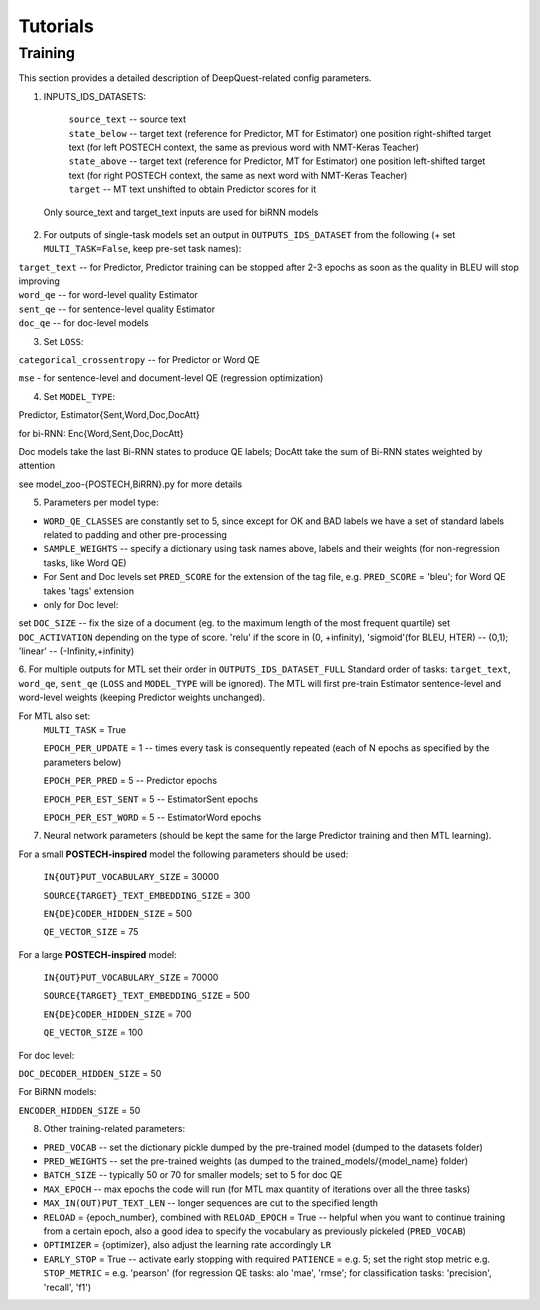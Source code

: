 =========
Tutorials
=========

Training
********

This section provides a detailed description of DeepQuest-related config parameters.
 
1. INPUTS_IDS_DATASETS:

    | ``source_text`` -- source text 
    | ``state_below`` -- target text (reference for Predictor, MT for Estimator) one position right-shifted target text (for left POSTECH context, the same as previous word with NMT-Keras Teacher)
    | ``state_above`` -- target text (reference for Predictor, MT for Estimator) one position left-shifted target text (for right POSTECH context, the same as next word with NMT-Keras Teacher)
    | ``target`` -- MT text unshifted to obtain Predictor scores for it 

  Only source_text and target_text inputs are used for biRNN models

2. For outputs of single-task models set an output in ``OUTPUTS_IDS_DATASET`` from the following (+ set ``MULTI_TASK=False``, keep pre-set task names):

| ``target_text`` -- for Predictor, Predictor training can be stopped after 2-3 epochs as soon as the quality in BLEU will stop improving
| ``word_qe`` -- for word-level quality Estimator
| ``sent_qe`` -- for sentence-level quality Estimator
| ``doc_qe`` -- for doc-level models


3. Set ``LOSS``:

``categorical_crossentropy`` -- for Predictor or Word QE

``mse`` - for sentence-level and document-level QE (regression optimization)

4. Set ``MODEL_TYPE``: 

Predictor, Estimator{Sent,Word,Doc,DocAtt}

for bi-RNN: Enc{Word,Sent,Doc,DocAtt}

Doc models take the last Bi-RNN states to produce QE labels;
DocAtt take the sum of Bi-RNN states weighted by attention

see model_zoo-{POSTECH,BiRRN}.py for more details

5. Parameters per model type:


- ``WORD_QE_CLASSES`` are constantly set to 5, since except for OK and BAD labels we have a set of standard labels related to padding and other pre-processing

- ``SAMPLE_WEIGHTS`` -- specify a dictionary using task names above, labels and their weights (for non-regression tasks, like Word QE)

- For Sent and Doc levels set ``PRED_SCORE`` for the extension of the tag file, e.g. ``PRED_SCORE`` = 'bleu'; for Word QE takes 'tags' extension 

- only for Doc level:

set ``DOC_SIZE`` -- fix the size of a document (eg. to the maximum length of the most frequent quartile)
set ``DOC_ACTIVATION`` depending on the type of score. 'relu' if the score in (0, +infinity), 'sigmoid'(for BLEU, HTER)  -- (0,1); 'linear' -- (-Infinity,+infinity)


6. For multiple outputs for MTL set their order in ``OUTPUTS_IDS_DATASET_FULL``
Standard order of tasks: ``target_text``, ``word_qe``, ``sent_qe`` (``LOSS`` and ``MODEL_TYPE`` will be ignored). The MTL will first pre-train Estimator sentence-level and word-level weights (keeping Predictor weights unchanged). 

For MTL also set:
   ``MULTI_TASK`` = True
   
   ``EPOCH_PER_UPDATE`` = 1 -- times every task is consequently repeated (each of N epochs as specified by the parameters below)
   
   ``EPOCH_PER_PRED`` = 5 -- Predictor epochs
   
   ``EPOCH_PER_EST_SENT`` = 5 -- EstimatorSent epochs 
   
   ``EPOCH_PER_EST_WORD`` = 5 -- EstimatorWord epochs


7. Neural network parameters (should be kept the same for the large Predictor training and then MTL learning). 

For a small **POSTECH-inspired** model the following parameters should be used:

 ``IN{OUT}PUT_VOCABULARY_SIZE`` = 30000 
 
 ``SOURCE{TARGET}_TEXT_EMBEDDING_SIZE`` = 300 
 
 ``EN{DE}CODER_HIDDEN_SIZE`` = 500 
 
 ``QE_VECTOR_SIZE`` = 75 
 
For a large **POSTECH-inspired** model:
 
 ``IN{OUT}PUT_VOCABULARY_SIZE`` = 70000
 
 ``SOURCE{TARGET}_TEXT_EMBEDDING_SIZE`` = 500
 
 ``EN{DE}CODER_HIDDEN_SIZE`` = 700
 
 ``QE_VECTOR_SIZE`` = 100

For doc level:

``DOC_DECODER_HIDDEN_SIZE`` = 50

For BiRNN models:

``ENCODER_HIDDEN_SIZE`` = 50

8. Other training-related parameters:


- ``PRED_VOCAB`` -- set the dictionary pickle dumped by the pre-trained model (dumped to the datasets folder)

- ``PRED_WEIGHTS`` -- set the pre-trained weights (as dumped to the trained_models/{model_name} folder)


- ``BATCH_SIZE`` -- typically 50 or 70 for smaller models; set to 5 for doc QE

- ``MAX_EPOCH`` -- max epochs the code will run (for MTL max quantity of iterations over all the three tasks)

- ``MAX_IN(OUT)PUT_TEXT_LEN`` -- longer sequences are cut to the specified length

- ``RELOAD`` = {epoch_number}, combined with ``RELOAD_EPOCH`` = True -- helpful when you want to continue training from a certain epoch, also a good idea to specify the vocabulary as previously pickeled (``PRED_VOCAB``)

- ``OPTIMIZER`` = {optimizer}, also adjust the learning rate accordingly ``LR``

- ``EARLY_STOP`` = True  -- activate early stopping with required ``PATIENCE`` = e.g. 5; set the right stop metric e.g. ``STOP_METRIC`` = e.g. 'pearson' (for regression QE tasks: alo 'mae', 'rmse'; for classification tasks: 'precision', 'recall', 'f1') 
